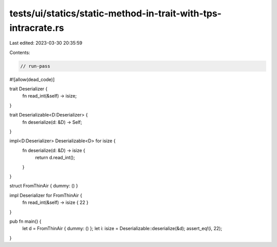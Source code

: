 tests/ui/statics/static-method-in-trait-with-tps-intracrate.rs
==============================================================

Last edited: 2023-03-30 20:35:59

Contents:

.. code-block:: rs

    // run-pass
#![allow(dead_code)]

trait Deserializer {
    fn read_int(&self) -> isize;
}

trait Deserializable<D:Deserializer> {
    fn deserialize(d: &D) -> Self;
}

impl<D:Deserializer> Deserializable<D> for isize {
    fn deserialize(d: &D) -> isize {
        return d.read_int();
    }
}

struct FromThinAir { dummy: () }

impl Deserializer for FromThinAir {
    fn read_int(&self) -> isize { 22 }
}

pub fn main() {
    let d = FromThinAir { dummy: () };
    let i: isize = Deserializable::deserialize(&d);
    assert_eq!(i, 22);
}


